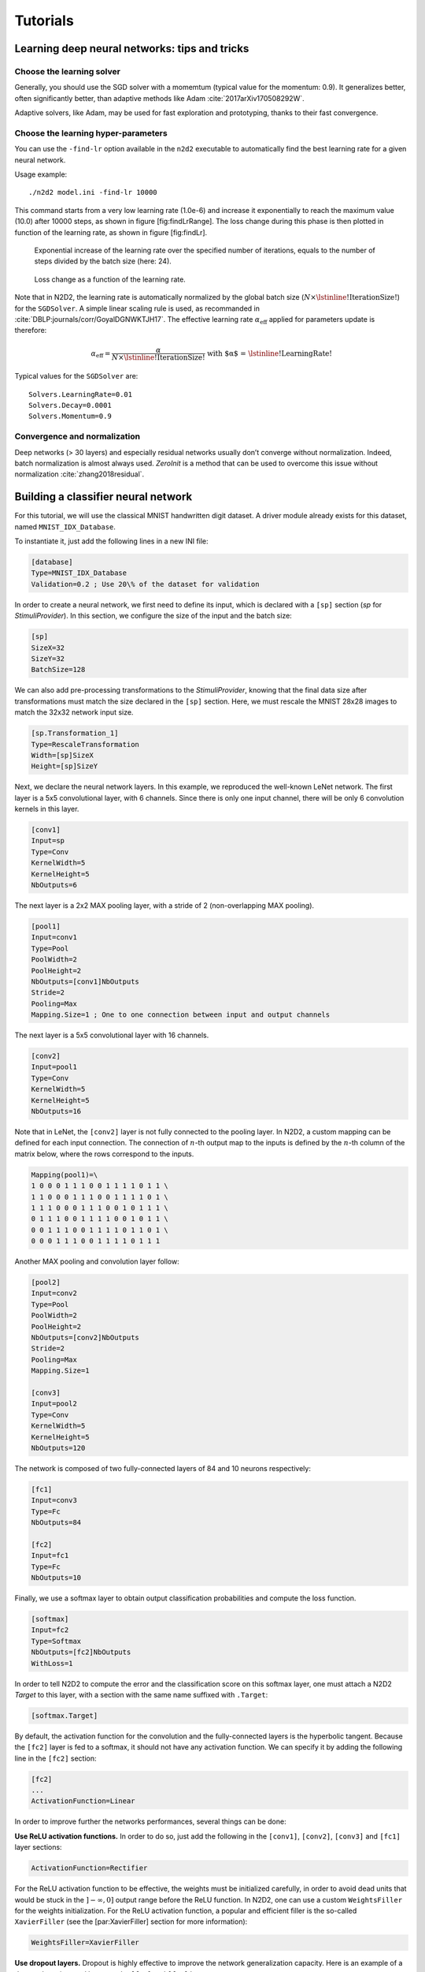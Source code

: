 Tutorials
=========

Learning deep neural networks: tips and tricks
----------------------------------------------

Choose the learning solver
~~~~~~~~~~~~~~~~~~~~~~~~~~

Generally, you should use the SGD solver with a momemtum (typical value
for the momentum: 0.9). It generalizes better, often significantly
better, than adaptive methods like Adam
:cite:`2017arXiv170508292W`.

Adaptive solvers, like Adam, may be used for fast exploration and
prototyping, thanks to their fast convergence.

Choose the learning hyper-parameters
~~~~~~~~~~~~~~~~~~~~~~~~~~~~~~~~~~~~

You can use the ``-find-lr`` option available in the ``n2d2`` executable
to automatically find the best learning rate for a given neural network.

Usage example:

::

    ./n2d2 model.ini -find-lr 10000

This command starts from a very low learning rate (1.0e-6) and increase
it exponentially to reach the maximum value (10.0) after 10000 steps, as
shown in figure [fig:findLrRange]. The loss change during this phase is
then plotted in function of the learning rate, as shown in figure
[fig:findLr].

.. figure:: ./_static/find_lr-range.png
   :alt: Exponential increase of the learning rate over the specified
         number of iterations, equals to the number of steps divided by the
         batch size (here: 24).

   Exponential increase of the learning rate over the specified number
   of iterations, equals to the number of steps divided by the batch
   size (here: 24).

.. figure:: ./_static/find_lr.png
   :alt: Loss change as a function of the learning rate.

   Loss change as a function of the learning rate.

Note that in N2D2, the learning rate is automatically normalized by the
global batch size (:math:`N \times \text{\lstinline!IterationSize!}`)
for the ``SGDSolver``. A simple linear scaling rule is used, as
recommanded in :cite:`DBLP:journals/corr/GoyalDGNWKTJH17`.
The effective learning rate :math:`\alpha_{\text{eff}}` applied for
parameters update is therefore:

.. math:: \alpha_{\text{eff}} = \frac{\alpha}{N \times \text{\lstinline!IterationSize!}} \text{ with $\alpha$ = \lstinline!LearningRate!}

Typical values for the ``SGDSolver`` are:

::

    Solvers.LearningRate=0.01
    Solvers.Decay=0.0001
    Solvers.Momentum=0.9

Convergence and normalization
~~~~~~~~~~~~~~~~~~~~~~~~~~~~~

Deep networks (> 30 layers) and especially residual networks usually
don’t converge without normalization. Indeed, batch normalization is
almost always used. *ZeroInit* is a method that can be used to overcome
this issue without normalization :cite:`zhang2018residual`.

Building a classifier neural network
------------------------------------

For this tutorial, we will use the classical MNIST handwritten digit
dataset. A driver module already exists for this dataset, named
``MNIST_IDX_Database``.

To instantiate it, just add the following lines in a new INI file:

.. code-block:: ini

    [database]
    Type=MNIST_IDX_Database
    Validation=0.2 ; Use 20\% of the dataset for validation

In order to create a neural network, we first need to define its input,
which is declared with a ``[sp]`` section (*sp* for *StimuliProvider*).
In this section, we configure the size of the input and the batch size:

.. code-block:: ini

    [sp]
    SizeX=32
    SizeY=32
    BatchSize=128

We can also add pre-processing transformations to the *StimuliProvider*,
knowing that the final data size after transformations must match the
size declared in the ``[sp]`` section. Here, we must rescale the MNIST
28x28 images to match the 32x32 network input size.

.. code-block:: ini

    [sp.Transformation_1]
    Type=RescaleTransformation
    Width=[sp]SizeX
    Height=[sp]SizeY

Next, we declare the neural network layers. In this example, we
reproduced the well-known LeNet network. The first layer is a 5x5
convolutional layer, with 6 channels. Since there is only one input
channel, there will be only 6 convolution kernels in this layer.

.. code-block:: ini

    [conv1]
    Input=sp
    Type=Conv
    KernelWidth=5
    KernelHeight=5
    NbOutputs=6

The next layer is a 2x2 MAX pooling layer, with a stride of 2
(non-overlapping MAX pooling).

.. code-block:: ini

    [pool1]
    Input=conv1
    Type=Pool
    PoolWidth=2
    PoolHeight=2
    NbOutputs=[conv1]NbOutputs
    Stride=2
    Pooling=Max
    Mapping.Size=1 ; One to one connection between input and output channels

The next layer is a 5x5 convolutional layer with 16 channels.

.. code-block:: ini

    [conv2]
    Input=pool1
    Type=Conv
    KernelWidth=5
    KernelHeight=5
    NbOutputs=16

Note that in LeNet, the ``[conv2]`` layer is not fully connected to the
pooling layer. In N2D2, a custom mapping can be defined for each input
connection. The connection of :math:`n`-th output map to the inputs is
defined by the :math:`n`-th column of the matrix below, where the rows
correspond to the inputs.

.. code-block:: ini

    Mapping(pool1)=\
    1 0 0 0 1 1 1 0 0 1 1 1 1 0 1 1 \
    1 1 0 0 0 1 1 1 0 0 1 1 1 1 0 1 \
    1 1 1 0 0 0 1 1 1 0 0 1 0 1 1 1 \
    0 1 1 1 0 0 1 1 1 1 0 0 1 0 1 1 \
    0 0 1 1 1 0 0 1 1 1 1 0 1 1 0 1 \
    0 0 0 1 1 1 0 0 1 1 1 1 0 1 1 1

Another MAX pooling and convolution layer follow:

.. code-block:: ini

    [pool2]
    Input=conv2
    Type=Pool
    PoolWidth=2
    PoolHeight=2
    NbOutputs=[conv2]NbOutputs
    Stride=2
    Pooling=Max
    Mapping.Size=1

    [conv3]
    Input=pool2
    Type=Conv
    KernelWidth=5
    KernelHeight=5
    NbOutputs=120

The network is composed of two fully-connected layers of 84 and 10
neurons respectively:

.. code-block:: ini

    [fc1]
    Input=conv3
    Type=Fc
    NbOutputs=84

    [fc2]
    Input=fc1
    Type=Fc
    NbOutputs=10

Finally, we use a softmax layer to obtain output classification
probabilities and compute the loss function.

.. code-block:: ini

    [softmax]
    Input=fc2
    Type=Softmax
    NbOutputs=[fc2]NbOutputs
    WithLoss=1

In order to tell N2D2 to compute the error and the classification score
on this softmax layer, one must attach a N2D2 *Target* to this layer,
with a section with the same name suffixed with ``.Target``:

.. code-block:: ini

    [softmax.Target]

By default, the activation function for the convolution and the
fully-connected layers is the hyperbolic tangent. Because the ``[fc2]``
layer is fed to a softmax, it should not have any activation function.
We can specify it by adding the following line in the ``[fc2]`` section:

.. code-block:: ini

    [fc2]
    ...
    ActivationFunction=Linear

In order to improve further the networks performances, several things
can be done:

**Use ReLU activation functions.** In order to do so, just add the
following in the ``[conv1]``, ``[conv2]``, ``[conv3]`` and ``[fc1]``
layer sections:

.. code-block:: ini

    ActivationFunction=Rectifier

For the ReLU activation function to be effective, the weights must be
initialized carefully, in order to avoid dead units that would be stuck
in the :math:`]-\infty,0]` output range before the ReLU function. In
N2D2, one can use a custom ``WeightsFiller`` for the weights
initialization. For the ReLU activation function, a popular and
efficient filler is the so-called ``XavierFiller`` (see the
[par:XavierFiller] section for more information):

.. code-block:: ini

    WeightsFiller=XavierFiller

**Use dropout layers.** Dropout is highly effective to improve the
network generalization capacity. Here is an example of a dropout layer
inserted between the ``[fc1]`` and ``[fc2]`` layers:

.. code-block:: ini

    [fc1]
    ...

    [fc1.drop]
    Input=fc1
    Type=Dropout
    NbOutputs=[fc1]NbOutputs

    [fc2]
    Input=fc1.drop ; Replaces "Input=fc1"
    ...

**Tune the learning parameters.** You may want to tune the learning rate
and other learning parameters depending on the learning problem at hand.
In order to do so, you can add a configuration section that can be
common (or not) to all the layers. Here is an example of configuration
section:

.. code-block:: ini

    [conv1]
    ...
    ConfigSection=common.config

    [...]
    ...

    [common.config]
    NoBias=1
    WeightsSolver.LearningRate=0.05
    WeightsSolver.Decay=0.0005
    Solvers.LearningRatePolicy=StepDecay
    Solvers.LearningRateStepSize=[sp]_EpochSize
    Solvers.LearningRateDecay=0.993
    Solvers.Clamping=-1.0:1.0

For more details on the configuration parameters for the ``Solver``, see
section [sec:WeightSolvers].

**Add input distortion.** See for example the
``DistortionTransformation`` (section [par:DistortionTransformation]).

The complete INI model corresponding to this tutorial can be found in
*models/LeNet.ini*.

In order to use CUDA/GPU accelerated learning, the default layer model
should be switched to ``Frame_CUDA``. You can enable this model by
adding the following line at the top of the INI file (before the first
section):

.. code-block:: ini

    DefaultModel=Frame_CUDA

Building a segmentation neural network
--------------------------------------

In this tutorial, we will learn how to do image segmentation with N2D2.
As an example, we will implement a face detection and gender recognition
neural network, using the IMDB-WIKI dataset.

First, we need to instanciate the IMDB-WIKI dataset built-in N2D2
driver:

.. code-block:: ini

    [database]
    Type=IMDBWIKI_Database
    WikiSet=1 ; Use the WIKI part of the dataset
    IMDBSet=0 ; Don't use the IMDB part (less accurate annotation)
    Learn=0.90
    Validation=0.05
    DefaultLabel=background ; Label for pixels outside any ROI (default is no label, pixels are ignored)

We must specify a default label for the background, because we want to
learn to differenciate faces from the background (and not simply ignore
the background for the learning).

The network input is then declared:

.. code-block:: ini

    [sp]
    SizeX=480
    SizeY=360
    BatchSize=48
    CompositeStimuli=1

In order to work with segmented data, i.e. data with bounding box
annotations or pixel-wise annotations (as opposed to a single label per
data), one must enable the ``CompositeStimuli`` option in the ``[sp]``
section.

We can then perform various operations on the data before feeding it to
the network, like for example converting the 3-channels RGB input images
to single-channel gray images:

.. code-block:: ini

    [sp.Transformation-1]
    Type=ChannelExtractionTransformation
    CSChannel=Gray

We must only rescale the images to match the networks input size. This
can be done using a ``RescaleTransformation``, followed by a
``PadCropTransformation`` if one want to keep the images aspect ratio.

.. code-block:: ini

    [sp.Transformation-2]
    Type=RescaleTransformation
    Width=[sp]SizeX
    Height=[sp]SizeY
    KeepAspectRatio=1 ; Keep images aspect ratio

    ; Required to ensure all the images are the same size
    [sp.Transformation-3]
    Type=PadCropTransformation
    Width=[sp]SizeX
    Height=[sp]SizeY

A common additional operation to extend the learning set is to apply
random horizontal mirror to images. This can be achieved with the
following ``FlipTransformation``:

.. code-block:: ini

    [sp.OnTheFlyTransformation-4]
    Type=FlipTransformation
    RandomHorizontalFlip=1
    ApplyTo=LearnOnly ; Apply this transformation only on the learning set

Note that this is an *on-the-fly* transformation, meaning it cannot be
cached and is re-executed every time even for the same stimuli. We also
apply this transformation only on the learning set, with the ``ApplyTo``
option.

Next, the neural network can be described:

.. code-block:: ini

    [conv1.1]
    Input=sp
    Type=Conv
    ...

    [pool1]
    ...

    [...]
    ...

    [fc2]
    Input=drop1
    Type=Conv
    ...

    [drop2]
    Input=fc2
    Type=Dropout
    NbOutputs=[fc2]NbOutputs

A full network description can be found in the *IMDBWIKI.ini* file in
the *models* directory of N2D2. It is a fully-CNN network.

Here we will focus on the output layers required to detect the faces and
classify their gender. We start from the ``[drop2]`` layer, which has
128 channels of size 60x45.

Faces detection
~~~~~~~~~~~~~~~

We want to first add an output stage for the faces detection. It is a
1x1 convolutional layer with a single 60x45 output map. For each output
pixel, this layer outputs the probability that the pixel belongs to a
face.

.. code-block:: ini

    [fc3.face]
    Input=drop2
    Type=Conv
    KernelWidth=1
    KernelHeight=1
    NbOutputs=1
    Stride=1
    ActivationFunction=LogisticWithLoss
    WeightsFiller=XavierFiller
    ConfigSection=common.config ; Same solver options that the other layers

In order to do so, the activation function of this layer must be of type
``LogisticWithLoss``.

We must also tell N2D2 to compute the error and the classification score
on this softmax layer, by attaching a N2D2 *Target* to this layer, with
a section with the same name suffixed with ``.Target``:

.. code-block:: ini

    [fc3.face.Target]
    LabelsMapping=\${N2D2_MODELS}/IMDBWIKI_target_face.dat
    ; Visualization parameters
    NoDisplayLabel=0
    LabelsHueOffset=90

In this *Target*, we must specify how the dataset annotations are mapped
to the layer’s output. This can be done in a separate file using the
``LabelsMapping`` parameter. Here, since the output layer has a single
output per pixel, the target value can only be 0 or 1. A target value of
-1 means that this output is ignored (no error back-propagated). Since
the only annotations in the IMDB-WIKI dataset are faces, the mapping
described in the *IMDBWIKI\_target\_face.dat* file is easy:

::

    # background
    background 0

    # padding (*) is ignored (-1)
    * -1

    # not background = face
    default 1

Gender recognition
~~~~~~~~~~~~~~~~~~

We can also add a second output stage for gender recognition. Like
before, it would be a 1x1 convolutional layer with a single 60x45 output
map. But here, for each output pixel, this layer would output the
probability that the pixel represents a female face.

.. code-block:: ini

    [fc3.gender]
    Input=drop2
    Type=Conv
    KernelWidth=1
    KernelHeight=1
    NbOutputs=1
    Stride=1
    ActivationFunction=LogisticWithLoss
    WeightsFiller=XavierFiller
    ConfigSection=common.config

The output layer is therefore identical to the face’s output layer, but
the target mapping is different. For the target mapping, the idea is
simply to ignore all pixels not belonging to a face and affect the
target 0 to male pixels and the target 1 to female pixels.

.. code-block:: ini

    [fc3.gender.Target]
    LabelsMapping=\${N2D2_MODELS}/IMDBWIKI_target_gender.dat
    ; Only display gender probability for pixels detected as face pixels
    MaskLabelTarget=fc3.face.Target
    MaskedLabel=1

The content of the *IMDBWIKI\_target\_gender.dat* file would therefore
look like:

::

    # background
    # ?-* (unknown gender)
    # padding
    default -1

    # male gender
    M-? 0   # unknown age
    M-0 0
    M-1 0
    M-2 0
    ...
    M-98 0
    M-99 0

    # female gender
    F-? 1   # unknown age
    F-0 1
    F-1 1
    F-2 1
    ...
    F-98 1
    F-99 1

ROIs extraction
~~~~~~~~~~~~~~~

The next step would be to extract detected face ROIs and assign for each
ROI the most probable gender. To this end, we can first set a detection
threshold, in terms of probability, to select face pixels. In the
following, the threshold is fixed to 75% face probability:

.. code-block:: ini

    [post.Transformation-thres]
    Input=fc3.face
    Type=Transformation
    NbOutputs=1
    Transformation=ThresholdTransformation
    Operation=ToZero
    Threshold=0.75

We can then assign a target of type ``TargetROIs`` to this layer that
will automatically create the bounding box using a segmentation
algorithm.

.. code-block:: ini

    [post.Transformation-thres.Target-face]
    Type=TargetROIs
    MinOverlap=0.33 ; Min. overlap fraction to match the ROI to an annotation
    FilterMinWidth=5 ; Min. ROI width
    FilterMinHeight=5 ; Min. ROI height
    FilterMinAspectRatio=0.5 ; Min. ROI aspect ratio
    FilterMaxAspectRatio=1.5 ; Max. ROI aspect ratio
    LabelsMapping=\${N2D2_MODELS}/IMDBWIKI_target_face.dat

In order to assign a gender to the extracted ROIs, the above target must
be modified to:

.. code-block:: ini

    [post.Transformation-thres.Target-gender]
    Type=TargetROIs
    ROIsLabelTarget=fc3.gender.Target
    MinOverlap=0.33
    FilterMinWidth=5
    FilterMinHeight=5
    FilterMinAspectRatio=0.5
    FilterMaxAspectRatio=1.5
    LabelsMapping=\${N2D2_MODELS}/IMDBWIKI_target_gender.dat

Here, we use the ``fc3.gender.Target`` target to determine the most
probable gender of the ROI.

Data visualization
~~~~~~~~~~~~~~~~~~

For each *Target* in the network, a corresponding folder is created in
the simulation directory, which contains learning, validation and test
confusion matrixes. The output estimation of the network for each
stimulus is also generated automatically for the test dataset and can be
visualized with the *./test.py* helper tool. An example is shown in
figure [fig:targetvisu].

.. figure:: ./_static/target_visu.png
   :alt: Example of the target visualization helper tool.

   Example of the target visualization helper tool.

Transcoding a learned network in spike-coding
---------------------------------------------

N2D2 embeds an event-based simulator (historically known as ’Xnet’) and
allows to transcode a whole DNN in a spike-coding version and evaluate
the resulting spiking neural network performances. In this tutorial, we
will transcode the LeNet network described in section
[sec:BuildingClassifierNN].

Render the network compatible with spike simulations
~~~~~~~~~~~~~~~~~~~~~~~~~~~~~~~~~~~~~~~~~~~~~~~~~~~~

The first step is to specify that we want to use a transcode model
(allowing both formal and spike simulation of the same network), by
changing the ``DefaultModel`` to:

.. code-block:: ini

    DefaultModel=Transcode_CUDA

In order to perform spike simulations, the input of the network must be
of type *Environment*, which is a derived class of *StimuliProvider*
that adds spike coding support. In the INI model file, it is therefore
necessary to replace the ``[sp]`` section by an ``[env]`` section and
replace all references of ``sp`` to ``env``.

Note that these changes have at this point no impact at all on the
formal coding simulations. The beginning of the INI file should be:

.. code-block:: ini

    DefaultModel=!\color{red}{Transcode\_CUDA}!

    ; Database
    [database]
    Type=MNIST_IDX_Database
    Validation=0.2 ; Use 20% of the dataset for validation

    ; Environment
    [!\color{red}{env}!]
    SizeX=32
    SizeY=32
    BatchSize=128

    [env.Transformation_1]
    Type=RescaleTransformation
    Width=[!\color{red}{env}!]SizeX
    Height=[!\color{red}{env}!]SizeY

    [conv1]
    Input=!\color{red}{env}!
    ...

The dropout layer has no equivalence in spike-coding inference and must
be removed:

.. code-block:: ini

    ...
    !\color{red}{\st{[fc1.drop]}}!
    !\color{red}{\st{Input=fc1}}!
    !\color{red}{\st{Type=Dropout}}!
    !\color{red}{\st{NbOutputs=[fc1]NbOutputs}}!

    [fc2]
    Input=fc1!\color{red}{\st{.drop}}!
    ...

The softmax layer has no equivalence in spike-coding inference and must
be removed as well. The *Target* must therefore be attached to
``[fc2]``:

.. code-block:: ini

    ...
    !\color{red}{\st{[softmax]}}!
    !\color{red}{\st{Input=fc2}}!
    !\color{red}{\st{Type=Softmax}}!
    !\color{red}{\st{NbOutputs=[fc2]NbOutputs}}!
    !\color{red}{\st{WithLoss=1}}!

    !\color{red}{\st{[softmax.Target]}}!

    [fc2.Target]
    ...

The network is now compatible with spike-coding simulations. However, we
did not specify at this point how to translate the input stimuli data
into spikes, nor the spiking neuron parameters (threshold value, leak
time constant...).

Configure spike-coding parameters
~~~~~~~~~~~~~~~~~~~~~~~~~~~~~~~~~

The first step is to configure how the input stimuli data must be coded
into spikes. To this end, we must attach a configuration section to the
*Environment*. Here, we specify a periodic coding with random initial
jitter with a minimum period of 10 ns and a maximum period of 100 us:

.. code-block:: ini

    ...
    ConfigSection=env.config

    [env.config]
    ; Spike-based computing
    StimulusType=JitteredPeriodic
    PeriodMin=1,000,000 ; unit = fs
    PeriodMeanMin=10,000,000 ; unit = fs
    PeriodMeanMax=100,000,000,000 ; unit = fs
    PeriodRelStdDev=0.0

The next step is to specify the neurons parameters, that will be common
to all layers and can therefore be specified in the ``[common.config]``
section. In N2D2, the base spike-coding layers use a Leaky
Integrate-and-Fire (LIF) neuron model. By default, the leak time
constant is zero, resulting to simple Integrate-and-Fire (IF) neurons.

Here we simply specify that the neurons threshold must be the unity,
that the threshold is only positive and that there is no incoming
synaptic delay:

.. code-block:: ini

    ...
    ; Spike-based computing
    Threshold=1.0
    BipolarThreshold=0
    IncomingDelay=0

Finally, we can limit the number of spikes required for the computation
of each stimulus by adding a decision delta threshold at the output
layer:

.. code-block:: ini

    ...
    ConfigSection=common.config,fc2.config

    [fc2.Target]

    [fc2.config]
    ; Spike-based computing
    TerminateDelta=4
    BipolarThreshold=1

The complete INI model corresponding to this tutorial can be found in
*models/LeNet\_Spike.ini*.

Here is a summary of the steps required to reproduce the whole
experiment:

::

    ./n2d2 "\$N2D2_MODELS/LeNet.ini" -learn 6000000 -log 100000
    ./n2d2 "\$N2D2_MODELS/LeNet_Spike.ini" -test

The final recognition rate reported at the end of the spike inference
should be almost identical to the formal coding network (around 99% for
the LeNet network).

Various statistics are available at the end of the spike-coding
simulation in the *stats\_spike* folder and the *stats\_spike.log* file.
Looking in the *stats\_spike.log* file, one can read the following line
towards the end of the file:

::

    Read events per virtual synapse per pattern (average): 0.654124

This line reports the average number of accumulation operations per
synapse per input stimulus in the network. If this number if below 1.0,
it means that the spiking version of the network is more efficient than
its formal counterpart in terms of total number of operations!


